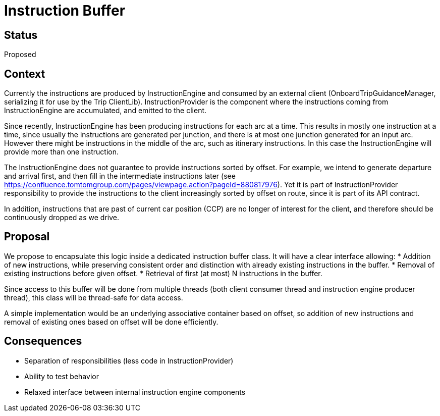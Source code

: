 // Copyright (C) 2018 TomTom NV. All rights reserved.
//
// This software is the proprietary copyright of TomTom NV and its subsidiaries and may be
// used for internal evaluation purposes or commercial use strictly subject to separate
// license agreement between you and TomTom NV. If you are the licensee, you are only permitted
// to use this software in accordance with the terms of your license agreement. If you are
// not the licensee, you are not authorized to use this software in any manner and should
// immediately return or destroy it.

= Instruction Buffer

== Status

Proposed

== Context

Currently the instructions are produced by InstructionEngine and consumed by an external
client (OnboardTripGuidanceManager, serializing it for use by the Trip ClientLib).
InstructionProvider is the component where the instructions coming from InstructionEngine
are accumulated, and emitted to the client.

Since recently, InstructionEngine has been producing instructions for each arc at a time.
This results in mostly one instruction at a time, since usually the instructions are generated
per junction, and there is at most one junction generated for an input arc.  However there
might be instructions in the middle of the arc, such as itinerary instructions.  In this case
the InstructionEngine will provide more than one instruction.

The InstructionEngine does not guarantee to provide instructions sorted by offset.  For example,
we intend to generate departure and arrival first, and then fill in the intermediate instructions
later (see https://confluence.tomtomgroup.com/pages/viewpage.action?pageId=880817976).
Yet it is part of InstructionProvider responsibility to provide the instructions to the client
increasingly sorted by offset on route, since it is part of its API contract.

In addition, instructions that are past of current car position (CCP) are no longer of interest
for the client, and therefore should be continuously dropped as we drive.

== Proposal

We propose to encapsulate this logic inside a dedicated instruction buffer class.  It will
have a clear interface allowing:
* Addition of new instructions, while preserving consistent order and distinction with already
existing instructions in the buffer.
* Removal of existing instructions before given offset.
* Retrieval of first (at most) N instructions in the buffer.

Since access to this buffer will be done from multiple threads (both client consumer thread
and instruction engine producer thread), this class will be thread-safe for data access.

A simple implementation would be an underlying associative container based on offset, so
addition of new instructions and removal of existing ones based on offset will be done
efficiently.

== Consequences

* Separation of responsibilities (less code in InstructionProvider)
* Ability to test behavior
* Relaxed interface between internal instruction engine components
